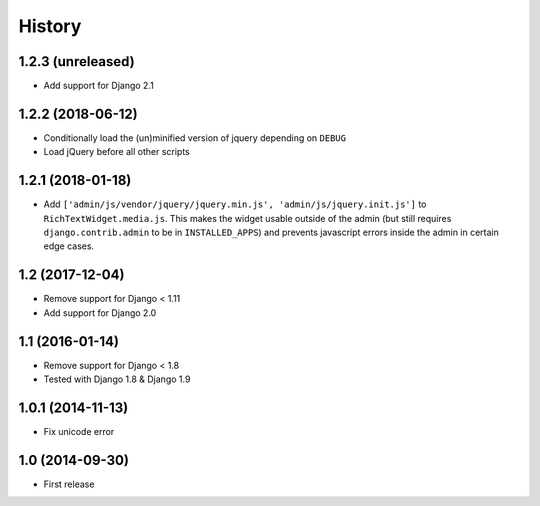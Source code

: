 History
-------

1.2.3 (unreleased)
^^^^^^^^^^^^^^^^^^

- Add support for Django 2.1


1.2.2 (2018-06-12)
^^^^^^^^^^^^^^^^^^

* Conditionally load the (un)minified version of jquery depending on ``DEBUG``
* Load jQuery before all other scripts


1.2.1 (2018-01-18)
^^^^^^^^^^^^^^^^^^

* Add ``['admin/js/vendor/jquery/jquery.min.js', 'admin/js/jquery.init.js']``
  to ``RichTextWidget.media.js``. This makes the widget usable outside of the
  admin (but still requires ``django.contrib.admin`` to be in ``INSTALLED_APPS``)
  and prevents javascript errors inside the admin in certain edge cases.


1.2 (2017-12-04)
^^^^^^^^^^^^^^^^

* Remove support for Django < 1.11
* Add support for Django 2.0


1.1 (2016-01-14)
^^^^^^^^^^^^^^^^

* Remove support for Django < 1.8
* Tested with Django 1.8 & Django 1.9

1.0.1 (2014-11-13)
^^^^^^^^^^^^^^^^^^

* Fix unicode error

1.0 (2014-09-30)
^^^^^^^^^^^^^^^^

* First release
